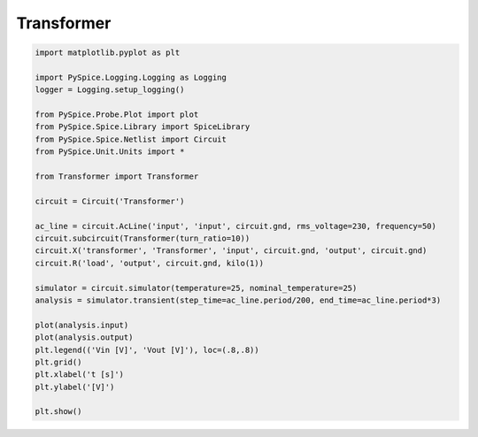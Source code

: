 
=============
 Transformer
=============


.. getthecode:: transformer.py
    :language: python


.. code-block:: python

    import matplotlib.pyplot as plt
    
    import PySpice.Logging.Logging as Logging
    logger = Logging.setup_logging()
    
    from PySpice.Probe.Plot import plot
    from PySpice.Spice.Library import SpiceLibrary
    from PySpice.Spice.Netlist import Circuit
    from PySpice.Unit.Units import *
    
    from Transformer import Transformer
    
    circuit = Circuit('Transformer')
    
    ac_line = circuit.AcLine('input', 'input', circuit.gnd, rms_voltage=230, frequency=50)
    circuit.subcircuit(Transformer(turn_ratio=10))
    circuit.X('transformer', 'Transformer', 'input', circuit.gnd, 'output', circuit.gnd)
    circuit.R('load', 'output', circuit.gnd, kilo(1))
    
    simulator = circuit.simulator(temperature=25, nominal_temperature=25)
    analysis = simulator.transient(step_time=ac_line.period/200, end_time=ac_line.period*3)
    
    plot(analysis.input)
    plot(analysis.output)
    plt.legend(('Vin [V]', 'Vout [V]'), loc=(.8,.8))
    plt.grid()
    plt.xlabel('t [s]')
    plt.ylabel('[V]')
    
    plt.show()

